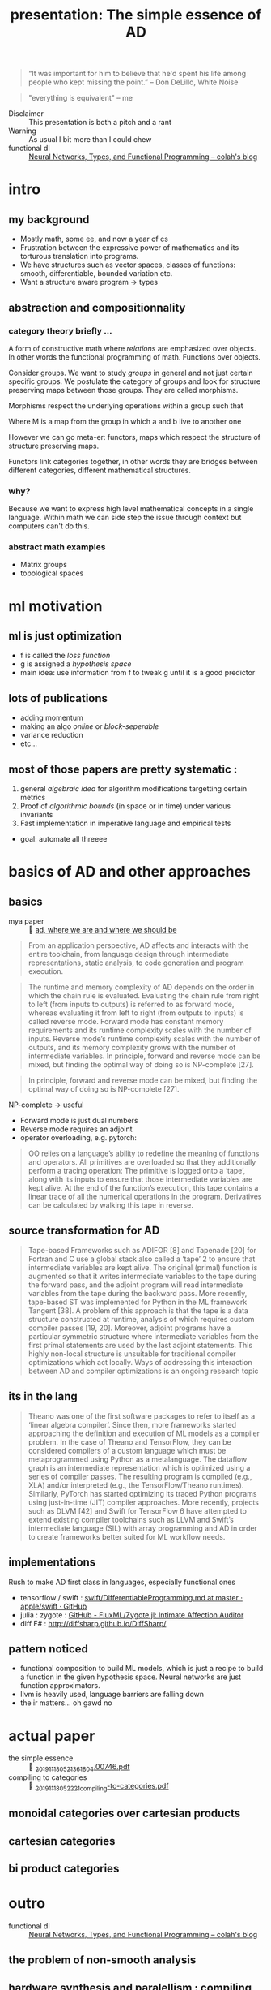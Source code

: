 #+title: presentation: The simple essence of AD

#+name: everybody is wrong
#+begin_quote
“It was important for him to believe that he'd spent his life among people who
kept missing the point.” -- Don DeLillo, White Noise
#+end_quote

#+name: curry-howard
#+begin_quote
"everything is equivalent" -- me
#+end_quote

- Disclaimer :: This presentation is both a pitch and a rant
- Warning :: As usual I bit more than I could chew
- functional dl :: [[http://colah.github.io/posts/2015-09-NN-Types-FP/][Neural Networks, Types, and Functional Programming -- colah's blog]]

* intro
** my background
- Mostly math, some ee, and now a year of cs
- Frustration between the expressive power of mathematics and its torturous translation into programs.
- We have structures such as vector spaces, classes of functions: smooth, differentiable, bounded variation etc.
- Want a structure aware program -> types

** abstraction and compositionnality
*** category theory briefly ...
A form of constructive math where /relations/ are
emphasized over objects. In other words the functional
programming of math. Functions over objects.

Consider groups. We want to study /groups/ in general and not just certain
specific groups. We postulate the category of groups and look for structure
preserving maps between those groups. They are called morphisms.

Morphisms respect the underlying operations within a group such
that

\begin{equation}
M(a*b) = M(a) \cdot M(b)
\end{equation}

Where M is a map from the group in which a and b live to another one

However we can go meta-er: functors, maps which respect the structure
of structure preserving maps.

Functors link categories together, in other words they are bridges between
different categories, different mathematical structures.

*** why?
Because we want to express high level mathematical concepts in a single
language. Within math we can side step the issue through context but
computers can't do this.

*** abstract math examples
- Matrix groups
- topological spaces


* ml motivation
** ml is just optimization
[[attach:_20191118_03354676941518_2510204652634435_6747310797866663936_n.png]]

- f is called the /loss function/
- g is assigned a /hypothesis space/
- main idea: use information from f to tweak g until it is a good predictor

** lots of publications
- adding momentum
- making an algo /online/ or /block-seperable/
- variance reduction
- etc...

** most of those papers are pretty systematic :
1. general /algebraic idea/ for algorithm modifications targetting certain metrics
2. Proof of /algorithmic bounds/ (in space or in time) under various invariants
3. Fast implementation in imperative language and empirical tests

- goal: automate all threeee


* basics of AD and other approaches
** basics
- mya paper ::  [[file:./../../org/.attach/_20191118_0454478092-automatic-differentiation-in-ml-where-we-are-and-where-we-should-be-going(1).pdf][ad, where we are and where we should be]]

#+begin_quote
From an application perspective, AD affects and interacts with the entire
toolchain, from language design through intermediate representations, static
analysis, to code generation and program execution.
#+end_quote
#+begin_quote
The runtime and memory complexity of AD depends on the order in which the chain rule is evaluated.
Evaluating the chain rule from right to left (from inputs to outputs) is referred to as forward mode,
whereas evaluating it from left to right (from outputs to inputs) is called reverse mode. Forward
mode has constant memory requirements and its runtime complexity scales with the number of inputs.
Reverse mode’s runtime complexity scales with the number of outputs, and its memory complexity
grows with the number of intermediate variables. In principle, forward and reverse mode can be
mixed, but finding the optimal way of doing so is NP-complete [27].
#+end_quote
#+begin_quote
In principle, forward and reverse mode can be
mixed, but finding the optimal way of doing so is NP-complete [27].
#+end_quote

NP-complete -> useful

- Forward mode is just dual numbers
- Reverse mode requires an adjoint
- operator overloading, e.g. pytorch:
#+name: sounds familiar
#+begin_quote
  OO relies on a language’s ability to redefine the meaning of functions and operators. All primitives
  are overloaded so that they additionally perform a tracing operation: The primitive is logged onto
  a ‘tape’, along with its inputs to ensure that those intermediate variables are kept alive. At the end
  of the function’s execution, this tape contains a linear trace of all the numerical operations in the
 program. Derivatives can be calculated by walking this tape in reverse.
  #+end_quote
** source transformation for AD
#+name: Memory is a problem:
#+begin_quote
Tape-based Frameworks such as ADIFOR [8] and Tapenade [20] for Fortran and C use a global
stack also called a ‘tape’ 2 to ensure that intermediate variables are kept alive. The original (primal)
function is augmented so that it writes intermediate variables to the tape during the forward pass, and
the adjoint program will read intermediate variables from the tape during the backward pass. More
recently, tape-based ST was implemented for Python in the ML framework Tangent [38].
A problem of this approach is that the tape is a data structure constructed at runtime, analysis of which
requires custom compiler passes [19, 20]. Moreover, adjoint programs have a particular symmetric
structure where intermediate variables from the first primal statements are used by the last adjoint
statements. This highly non-local structure is unsuitable for traditional compiler optimizations which
act locally. Ways of addressing this interaction between AD and compiler optimizations is an ongoing
research topic
#+end_quote
** its in the lang
#+name: its just compiling
#+begin_quote
Theano was one of the first software packages to refer to itself as a ‘linear algebra compiler’.
Since then, more frameworks started approaching the definition and execution of ML models as a
compiler problem. In the case of Theano and TensorFlow, they can be considered compilers of a
custom language which must be metaprogrammed using Python as a metalanguage. The dataflow
graph is an intermediate representation which is optimized using a series of compiler passes. The
resulting program is compiled (e.g., XLA) and/or interpreted (e.g., the TensorFlow/Theano runtimes).
Similarly, PyTorch has started optimizing its traced Python programs using just-in-time (JIT) compiler
approaches.
More recently, projects such as DLVM [42] and Swift for TensorFlow 6 have attempted to extend
existing compiler toolchains such as LLVM and Swift’s intermediate language (SIL) with array
programming and AD in order to create frameworks better suited for ML workflow needs.
#+end_quote

** implementations
Rush to make AD first class in languages, especially functional ones
- tensorflow / swift :  [[https://github.com/apple/swift/blob/master/docs/DifferentiableProgramming.md][swift/DifferentiableProgramming.md at master · apple/swift · GitHub]]
- julia : zygote : [[https://github.com/FluxML/Zygote.jl][GitHub - FluxML/Zygote.jl: Intimate Affection Auditor]]
- diff F# : http://diffsharp.github.io/DiffSharp/

** pattern noticed
- functional composition to build ML models,
  which is just a recipe to build a function in the given hypothesis space.
  Neural networks are just function approximators.
- llvm is heavily used, language barriers are falling down
- the ir matters... oh gawd no


* actual paper

- the simple essence ::  [[./../../org/.attach/_20191118_0521361804.00746.pdf][_20191118_0521361804.00746.pdf]]
- compiling to categories ::  [[./../../org/.attach/_20191118_052221compiling-to-categories.pdf][_20191118_052221compiling-to-categories.pdf]]

** monoidal categories over cartesian products
** cartesian categories
** bi product categories


* outro
- functional dl :: [[http://colah.github.io/posts/2015-09-NN-Types-FP/][Neural Networks, Types, and Functional Programming -- colah's blog]]
** the problem of non-smooth analysis
** hardware synthesis and paralellism : compiling to categories elliot
** misc

- [[https://www.youtube.com/watch?v=LjWzgTPFu14][Differentiable Programming with Julia by Mike Innes - YouTube]]
- [[https://www.youtube.com/watch?v=Sv3d0k7wWHk][Models as Code: Differentiable Programming with Zygote - YouTube]]
- [[https://blog.jle.im/entry/purely-functional-typed-models-1.html][A Purely Functional Typed Approach to Trainable Models (Part 1) · in Code]]
- generalized reinforcement learning ?
- other schemes which can be established through compositionnality


* my personal questions
- relationship between monads and cps:
  - [[http://blog.sigfpe.com/2008/12/mother-of-all-monads.html][A Neighborhood of Infinity: The Mother of all Monads]]
  - [[https://stackoverflow.com/questions/4525919/continuation-passing-style-vs-monads][functional programming - continuation passing style vs monads - Stack Overflow]]
  - generalizing AD: what does it give?

** point free style
trying to abstract away representation as in abstract algebra
where matrices are merely representations of a linear map in certain basis.

Since the choice of basis seems arbitrary, yes even the canonical
onehot vectors, mathematicians want to speak of the linear maps
without requiring choosing a basis.

#+begin_quote
A particularly convenient basis is the sequence of column vectors of an
identity matrix ...
-- elliot p.16
#+end_quote


* ressources
- [[https://golem.ph.utexas.edu/category/2006/08/cartesian_closed_categories_an_1.html][CCCs and the &#x003BB;-calculus | The n-Category Caf&#xE9;]]
- functional dl :: [[http://colah.github.io/posts/2015-09-NN-Types-FP/][Neural Networks, Types, and Functional Programming -- colah's blog]]
- [[https://justindomke.wordpress.com/2009/02/17/automatic-differentiation-the-most-criminally-underused-tool-in-the-potential-machine-learning-toolbox/][Automatic Differentiation: The most criminally underused tool in the potentia...]]
- the simple essence ::  [[./../../org/.attach/_20191118_0521361804.00746.pdf][_20191118_0521361804.00746.pdf]]
- compiling to categories ::  [[./../../org/.attach/_20191118_052221compiling-to-categories.pdf][_20191118_052221compiling-to-categories.pdf]]
- macedo & oliveira:  [[./../../org/.attach/_20191118_0406111-s2.0-S0167642312001402-main.pdf][_20191118_0406111-s2.0-S0167642312001402-main.pdf]]
